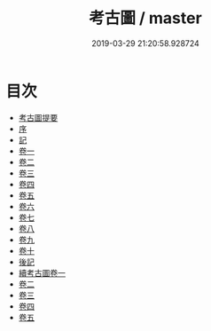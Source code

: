 #+TITLE: 考古圖 / master
#+DATE: 2019-03-29 21:20:58.928724
* 目次
 - [[file:KR3h0086_000.txt::000-1a][考古圖提要]]
 - [[file:KR3h0086_000.txt::000-6a][序]]
 - [[file:KR3h0086_000.txt::000-8a][記]]
 - [[file:KR3h0086_001.txt::001-1a][卷一]]
 - [[file:KR3h0086_002.txt::002-1a][卷二]]
 - [[file:KR3h0086_003.txt::003-1a][卷三]]
 - [[file:KR3h0086_004.txt::004-1a][卷四]]
 - [[file:KR3h0086_005.txt::005-1a][卷五]]
 - [[file:KR3h0086_006.txt::006-1a][卷六]]
 - [[file:KR3h0086_007.txt::007-1a][卷七]]
 - [[file:KR3h0086_008.txt::008-1a][卷八]]
 - [[file:KR3h0086_009.txt::009-1a][卷九]]
 - [[file:KR3h0086_010.txt::010-1a][卷十]]
 - [[file:KR3h0086_010.txt::010-28a][後記]]
 - [[file:KR3h0086_011.txt::011-1a][續考古圖卷一]]
 - [[file:KR3h0086_012.txt::012-1a][卷二]]
 - [[file:KR3h0086_013.txt::013-1a][卷三]]
 - [[file:KR3h0086_014.txt::014-1a][卷四]]
 - [[file:KR3h0086_015.txt::015-1a][卷五]]
